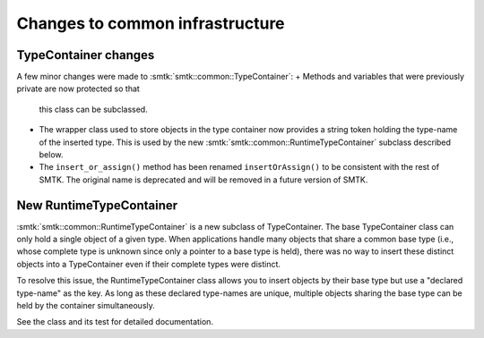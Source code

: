 Changes to common infrastructure
--------------------------------

TypeContainer changes
~~~~~~~~~~~~~~~~~~~~~

A few minor changes were made to :smtk:`smtk::common::TypeContainer`:
+ Methods and variables that were previously private are now protected so that
  this class can be subclassed.
+ The wrapper class used to store objects in the type container now provides a
  string token holding the type-name of the inserted type.
  This is used by the new :smtk:`smtk::common::RuntimeTypeContainer` subclass described below.
+ The ``insert_or_assign()`` method has been renamed ``insertOrAssign()``
  to be consistent with the rest of SMTK.
  The original name is deprecated and will be removed in a future version of SMTK.

New RuntimeTypeContainer
~~~~~~~~~~~~~~~~~~~~~~~~

:smtk:`smtk::common::RuntimeTypeContainer` is a new subclass of TypeContainer.
The base TypeContainer class can only hold a single object of a given type.
When applications handle many objects that share a common base type (i.e., whose
complete type is unknown since only a pointer to a base type is held),
there was no way to insert these distinct objects into a TypeContainer even if
their complete types were distinct.

To resolve this issue, the RuntimeTypeContainer class allows you to insert
objects by their base type but use a "declared type-name" as the key.
As long as these declared type-names are unique, multiple objects sharing the
base type can be held by the container simultaneously.

See the class and its test for detailed documentation.
